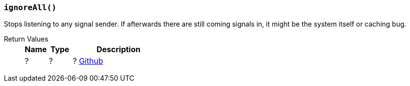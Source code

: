 === `ignoreAll()`

Stops listening to any signal sender.
If afterwards there are still coming signals in, it might be the system itself or caching bug.


Return Values::
+
[cols="1,1,4a"]
|===
|Name |Type |Description

|?
|?
|? https://github.com/Panakotta00/FicsIt-Networks/blame/ee2a0ca8aeca5ef875747bfcd554c3a2c44e97b8/Source/FicsItNetworksLua/Private/FINLua/LuaEventAPI.cpp#L100[Github]

|===
